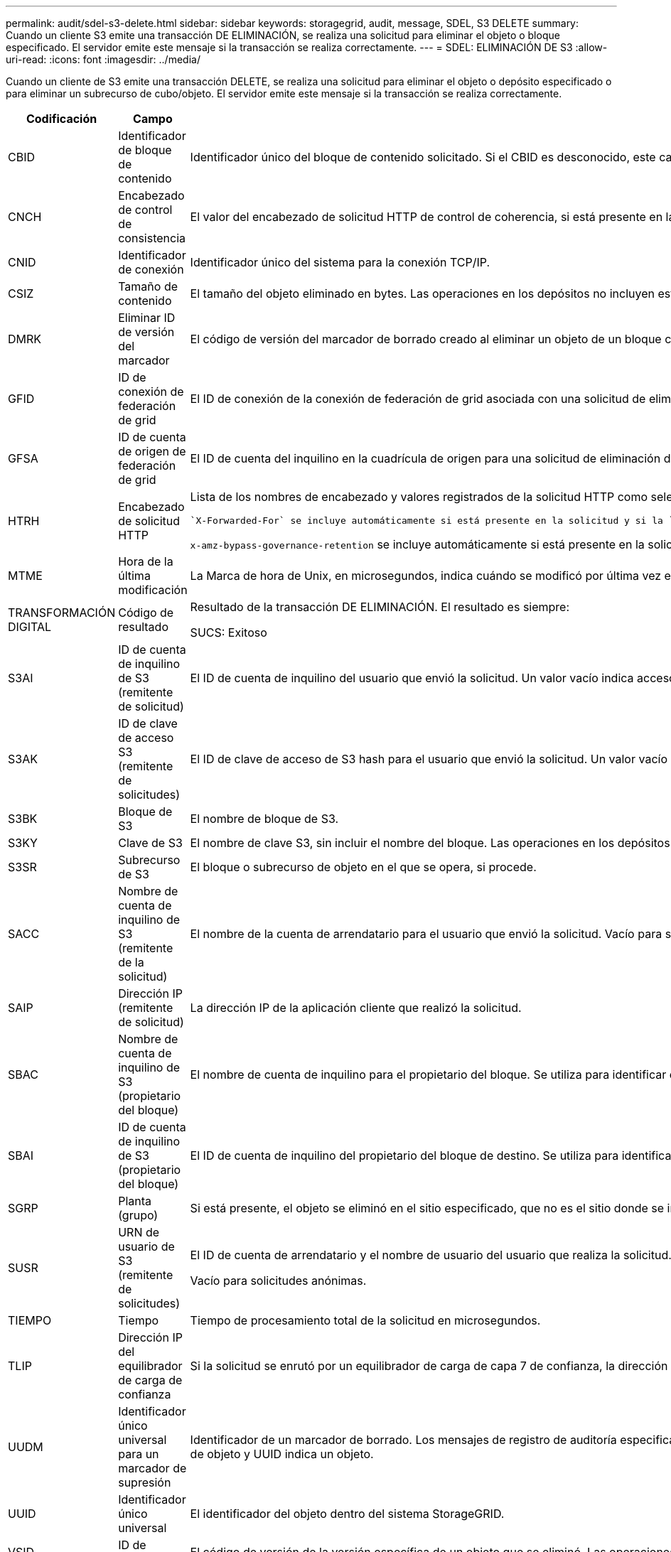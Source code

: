 ---
permalink: audit/sdel-s3-delete.html 
sidebar: sidebar 
keywords: storagegrid, audit, message, SDEL, S3 DELETE 
summary: Cuando un cliente S3 emite una transacción DE ELIMINACIÓN, se realiza una solicitud para eliminar el objeto o bloque especificado. El servidor emite este mensaje si la transacción se realiza correctamente. 
---
= SDEL: ELIMINACIÓN DE S3
:allow-uri-read: 
:icons: font
:imagesdir: ../media/


[role="lead"]
Cuando un cliente de S3 emite una transacción DELETE, se realiza una solicitud para eliminar el objeto o depósito especificado o para eliminar un subrecurso de cubo/objeto. El servidor emite este mensaje si la transacción se realiza correctamente.

[cols="1a,1a,4a"]
|===
| Codificación | Campo | Descripción 


 a| 
CBID
 a| 
Identificador de bloque de contenido
 a| 
Identificador único del bloque de contenido solicitado. Si el CBID es desconocido, este campo se establece en 0. Las operaciones en los depósitos no incluyen este campo.



 a| 
CNCH
 a| 
Encabezado de control de consistencia
 a| 
El valor del encabezado de solicitud HTTP de control de coherencia, si está presente en la solicitud.



 a| 
CNID
 a| 
Identificador de conexión
 a| 
Identificador único del sistema para la conexión TCP/IP.



 a| 
CSIZ
 a| 
Tamaño de contenido
 a| 
El tamaño del objeto eliminado en bytes. Las operaciones en los depósitos no incluyen este campo.



 a| 
DMRK
 a| 
Eliminar ID de versión del marcador
 a| 
El código de versión del marcador de borrado creado al eliminar un objeto de un bloque con versiones. Las operaciones en los depósitos no incluyen este campo.



 a| 
GFID
 a| 
ID de conexión de federación de grid
 a| 
El ID de conexión de la conexión de federación de grid asociada con una solicitud de eliminación de replicación entre grid. Solo se incluyen en los registros de auditoría en el grid de destino.



 a| 
GFSA
 a| 
ID de cuenta de origen de federación de grid
 a| 
El ID de cuenta del inquilino en la cuadrícula de origen para una solicitud de eliminación de replicación entre grid. Solo se incluyen en los registros de auditoría en el grid de destino.



 a| 
HTRH
 a| 
Encabezado de solicitud HTTP
 a| 
Lista de los nombres de encabezado y valores registrados de la solicitud HTTP como seleccionados durante la configuración.

 `X-Forwarded-For` se incluye automáticamente si está presente en la solicitud y si la `X-Forwarded-For` El valor es diferente de la dirección IP del remitente de la solicitud (campo de auditoría SAIP).

`x-amz-bypass-governance-retention` se incluye automáticamente si está presente en la solicitud.



 a| 
MTME
 a| 
Hora de la última modificación
 a| 
La Marca de hora de Unix, en microsegundos, indica cuándo se modificó por última vez el objeto.



 a| 
TRANSFORMACIÓN DIGITAL
 a| 
Código de resultado
 a| 
Resultado de la transacción DE ELIMINACIÓN. El resultado es siempre:

SUCS: Exitoso



 a| 
S3AI
 a| 
ID de cuenta de inquilino de S3 (remitente de solicitud)
 a| 
El ID de cuenta de inquilino del usuario que envió la solicitud. Un valor vacío indica acceso anónimo.



 a| 
S3AK
 a| 
ID de clave de acceso S3 (remitente de solicitudes)
 a| 
El ID de clave de acceso de S3 hash para el usuario que envió la solicitud. Un valor vacío indica acceso anónimo.



 a| 
S3BK
 a| 
Bloque de S3
 a| 
El nombre de bloque de S3.



 a| 
S3KY
 a| 
Clave de S3
 a| 
El nombre de clave S3, sin incluir el nombre del bloque. Las operaciones en los depósitos no incluyen este campo.



 a| 
S3SR
 a| 
Subrecurso de S3
 a| 
El bloque o subrecurso de objeto en el que se opera, si procede.



 a| 
SACC
 a| 
Nombre de cuenta de inquilino de S3 (remitente de la solicitud)
 a| 
El nombre de la cuenta de arrendatario para el usuario que envió la solicitud. Vacío para solicitudes anónimas.



 a| 
SAIP
 a| 
Dirección IP (remitente de solicitud)
 a| 
La dirección IP de la aplicación cliente que realizó la solicitud.



 a| 
SBAC
 a| 
Nombre de cuenta de inquilino de S3 (propietario del bloque)
 a| 
El nombre de cuenta de inquilino para el propietario del bloque. Se utiliza para identificar el acceso de cuenta cruzada o anónimo.



 a| 
SBAI
 a| 
ID de cuenta de inquilino de S3 (propietario del bloque)
 a| 
El ID de cuenta de inquilino del propietario del bloque de destino. Se utiliza para identificar el acceso de cuenta cruzada o anónimo.



 a| 
SGRP
 a| 
Planta (grupo)
 a| 
Si está presente, el objeto se eliminó en el sitio especificado, que no es el sitio donde se ingirió el objeto.



 a| 
SUSR
 a| 
URN de usuario de S3 (remitente de solicitudes)
 a| 
El ID de cuenta de arrendatario y el nombre de usuario del usuario que realiza la solicitud. El usuario puede ser un usuario local o un usuario LDAP. Por ejemplo: `urn:sgws:identity::03393893651506583485:root`

Vacío para solicitudes anónimas.



 a| 
TIEMPO
 a| 
Tiempo
 a| 
Tiempo de procesamiento total de la solicitud en microsegundos.



 a| 
TLIP
 a| 
Dirección IP del equilibrador de carga de confianza
 a| 
Si la solicitud se enrutó por un equilibrador de carga de capa 7 de confianza, la dirección IP del equilibrador de carga.



 a| 
UUDM
 a| 
Identificador único universal para un marcador de supresión
 a| 
Identificador de un marcador de borrado. Los mensajes de registro de auditoría especifican UDM o UUID, donde UUDM indica un marcador de supresión creado como resultado de una solicitud de supresión de objeto y UUID indica un objeto.



 a| 
UUID
 a| 
Identificador único universal
 a| 
El identificador del objeto dentro del sistema StorageGRID.



 a| 
VSID
 a| 
ID de versión
 a| 
El código de versión de la versión específica de un objeto que se eliminó. Las operaciones en cubos y objetos en depósitos sin versiones no incluyen este campo.

|===